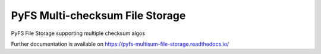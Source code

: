 ..
    Copyright (C) 2019 CESNET.

    PyFS Multi-checksum File Storage is free software; you can redistribute it and/or modify it
    under the terms of the MIT License; see LICENSE file for more details.

==================================
 PyFS Multi-checksum File Storage
==================================

.. image:: https://img.shields.io/github/license/CESNET/invenio-filestorage.svg
        :target: https://github.com/CESNET/invenio-filestorage/blob/master/LICENSE

.. image:: https://img.shields.io/travis/CESNET/invenio-filestorage.svg
        :target: https://travis-ci.org/CESNET/invenio-filestorage

.. image:: https://img.shields.io/coveralls/CESNET/invenio-filestorage.svg
        :target: https://coveralls.io/r/CESNET/invenio-filestorage

.. image:: https://img.shields.io/pypi/v/pyfs-multisum-file-storage.svg
        :target: https://pypi.org/pypi/pyfs-multisum-file-storage

PyFS File Storage supporting multiple checksum algos

Further documentation is available on
https://pyfs-multisum-file-storage.readthedocs.io/

